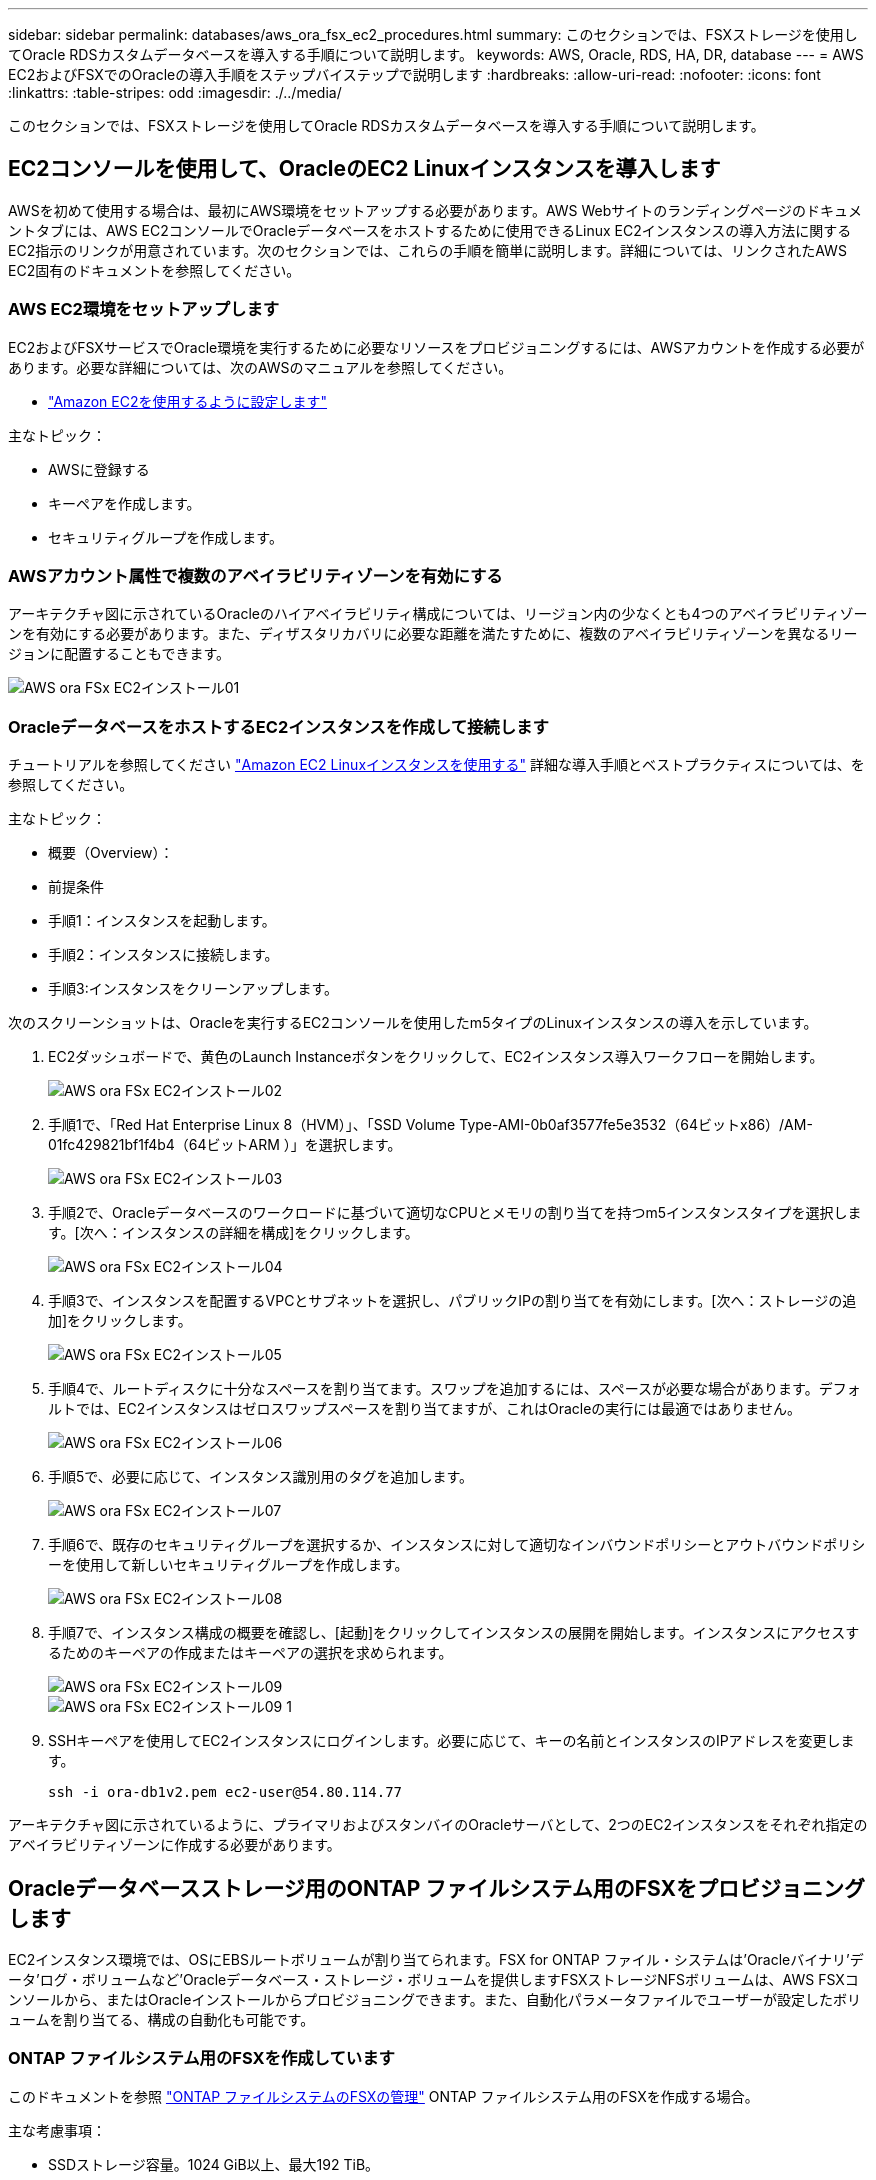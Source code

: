 ---
sidebar: sidebar 
permalink: databases/aws_ora_fsx_ec2_procedures.html 
summary: このセクションでは、FSXストレージを使用してOracle RDSカスタムデータベースを導入する手順について説明します。 
keywords: AWS, Oracle, RDS, HA, DR, database 
---
= AWS EC2およびFSXでのOracleの導入手順をステップバイステップで説明します
:hardbreaks:
:allow-uri-read: 
:nofooter: 
:icons: font
:linkattrs: 
:table-stripes: odd
:imagesdir: ./../media/


[role="lead"]
このセクションでは、FSXストレージを使用してOracle RDSカスタムデータベースを導入する手順について説明します。



== EC2コンソールを使用して、OracleのEC2 Linuxインスタンスを導入します

AWSを初めて使用する場合は、最初にAWS環境をセットアップする必要があります。AWS Webサイトのランディングページのドキュメントタブには、AWS EC2コンソールでOracleデータベースをホストするために使用できるLinux EC2インスタンスの導入方法に関するEC2指示のリンクが用意されています。次のセクションでは、これらの手順を簡単に説明します。詳細については、リンクされたAWS EC2固有のドキュメントを参照してください。



=== AWS EC2環境をセットアップします

EC2およびFSXサービスでOracle環境を実行するために必要なリソースをプロビジョニングするには、AWSアカウントを作成する必要があります。必要な詳細については、次のAWSのマニュアルを参照してください。

* link:https://docs.aws.amazon.com/AWSEC2/latest/UserGuide/get-set-up-for-amazon-ec2.html["Amazon EC2を使用するように設定します"^]


主なトピック：

* AWSに登録する
* キーペアを作成します。
* セキュリティグループを作成します。




=== AWSアカウント属性で複数のアベイラビリティゾーンを有効にする

アーキテクチャ図に示されているOracleのハイアベイラビリティ構成については、リージョン内の少なくとも4つのアベイラビリティゾーンを有効にする必要があります。また、ディザスタリカバリに必要な距離を満たすために、複数のアベイラビリティゾーンを異なるリージョンに配置することもできます。

image::aws_ora_fsx_ec2_inst_01.PNG[AWS ora FSx EC2インストール01]



=== OracleデータベースをホストするEC2インスタンスを作成して接続します

チュートリアルを参照してください link:https://docs.aws.amazon.com/AWSEC2/latest/UserGuide/EC2_GetStarted.html["Amazon EC2 Linuxインスタンスを使用する"^] 詳細な導入手順とベストプラクティスについては、を参照してください。

主なトピック：

* 概要（Overview）：
* 前提条件
* 手順1：インスタンスを起動します。
* 手順2：インスタンスに接続します。
* 手順3:インスタンスをクリーンアップします。


次のスクリーンショットは、Oracleを実行するEC2コンソールを使用したm5タイプのLinuxインスタンスの導入を示しています。

. EC2ダッシュボードで、黄色のLaunch Instanceボタンをクリックして、EC2インスタンス導入ワークフローを開始します。
+
image::aws_ora_fsx_ec2_inst_02.PNG[AWS ora FSx EC2インストール02]

. 手順1で、「Red Hat Enterprise Linux 8（HVM）」、「SSD Volume Type-AMI-0b0af3577fe5e3532（64ビットx86）/AM-01fc429821bf1f4b4（64ビットARM ）」を選択します。
+
image::aws_ora_fsx_ec2_inst_03.PNG[AWS ora FSx EC2インストール03]

. 手順2で、Oracleデータベースのワークロードに基づいて適切なCPUとメモリの割り当てを持つm5インスタンスタイプを選択します。[次へ：インスタンスの詳細を構成]をクリックします。
+
image::aws_ora_fsx_ec2_inst_04.PNG[AWS ora FSx EC2インストール04]

. 手順3で、インスタンスを配置するVPCとサブネットを選択し、パブリックIPの割り当てを有効にします。[次へ：ストレージの追加]をクリックします。
+
image::aws_ora_fsx_ec2_inst_05.PNG[AWS ora FSx EC2インストール05]

. 手順4で、ルートディスクに十分なスペースを割り当てます。スワップを追加するには、スペースが必要な場合があります。デフォルトでは、EC2インスタンスはゼロスワップスペースを割り当てますが、これはOracleの実行には最適ではありません。
+
image::aws_ora_fsx_ec2_inst_06.PNG[AWS ora FSx EC2インストール06]

. 手順5で、必要に応じて、インスタンス識別用のタグを追加します。
+
image::aws_ora_fsx_ec2_inst_07.PNG[AWS ora FSx EC2インストール07]

. 手順6で、既存のセキュリティグループを選択するか、インスタンスに対して適切なインバウンドポリシーとアウトバウンドポリシーを使用して新しいセキュリティグループを作成します。
+
image::aws_ora_fsx_ec2_inst_08.PNG[AWS ora FSx EC2インストール08]

. 手順7で、インスタンス構成の概要を確認し、[起動]をクリックしてインスタンスの展開を開始します。インスタンスにアクセスするためのキーペアの作成またはキーペアの選択を求められます。
+
image::aws_ora_fsx_ec2_inst_09.PNG[AWS ora FSx EC2インストール09]

+
image::aws_ora_fsx_ec2_inst_09_1.PNG[AWS ora FSx EC2インストール09 1]

. SSHキーペアを使用してEC2インスタンスにログインします。必要に応じて、キーの名前とインスタンスのIPアドレスを変更します。
+
[source, cli]
----
ssh -i ora-db1v2.pem ec2-user@54.80.114.77
----


アーキテクチャ図に示されているように、プライマリおよびスタンバイのOracleサーバとして、2つのEC2インスタンスをそれぞれ指定のアベイラビリティゾーンに作成する必要があります。



== Oracleデータベースストレージ用のONTAP ファイルシステム用のFSXをプロビジョニングします

EC2インスタンス環境では、OSにEBSルートボリュームが割り当てられます。FSX for ONTAP ファイル・システムは'Oracleバイナリ'データ'ログ・ボリュームなど'Oracleデータベース・ストレージ・ボリュームを提供しますFSXストレージNFSボリュームは、AWS FSXコンソールから、またはOracleインストールからプロビジョニングできます。また、自動化パラメータファイルでユーザーが設定したボリュームを割り当てる、構成の自動化も可能です。



=== ONTAP ファイルシステム用のFSXを作成しています

このドキュメントを参照 https://docs.aws.amazon.com/fsx/latest/ONTAPGuide/managing-file-systems.html["ONTAP ファイルシステムのFSXの管理"^] ONTAP ファイルシステム用のFSXを作成する場合。

主な考慮事項：

* SSDストレージ容量。1024 GiB以上、最大192 TiB。
* プロビジョニングされたSSDのIOPS。ワークロードの要件に基づいて、ファイルシステムあたり最大80、000 SSD IOPS。
* スループット容量
* 管理者のfsxadmin/vsadminパスワードを設定します。FSX設定の自動化に必要です。
* バックアップとメンテナンス：自動日次バックアップを無効にします。データベースストレージのバックアップは、SnapCenter のスケジュール設定によって実行されます。
* SVMの詳細ページから、SVM管理IPアドレスとプロトコル固有のアクセスアドレスを取得します。FSX設定の自動化に必要です。
+
image::aws_rds_custom_deploy_fsx_01.PNG[AWS RDSカスタムデプロイFSx 01]



プライマリまたはスタンバイのHA FSXクラスタをセットアップするには、次の手順を実行します。

. FSXコンソールで、Create File Systemをクリックして、FSXプロビジョニングワークフローを開始します。
+
image::aws_ora_fsx_ec2_stor_01.PNG[AWS ora FSx EC2スタ01]

. NetApp ONTAP のAmazon FSXを選択します。[ 次へ ] をクリックします。
+
image::aws_ora_fsx_ec2_stor_02.PNG[AWS ora FSx EC2スタ02]

. [標準作成]を選択し、[ファイルシステムの詳細]でファイルシステムに「Multi-AZ HA」という名前を付けます。データベースのワークロードに基づいて、最大80、000 SSDのIOPSを自動またはユーザプロビジョニングのどちらかを選択します。FSXストレージには、バックエンドで最大2TiBのNVMeキャッシングが搭載されており、これにより測定IOPSをさらに向上させることができます。
+
image::aws_ora_fsx_ec2_stor_03.PNG[AWS ora FSx EC2 Stor 03]

. [ネットワークとセキュリティ]セクションで、VPC、セキュリティグループ、およびサブネットを選択します。これらは、FSX展開の前に作成する必要があります。FSXクラスタ（プライマリまたはスタンバイ）の役割に基づいて、FSXストレージノードを適切なゾーンに配置します。
+
image::aws_ora_fsx_ec2_stor_04.PNG[AWS ora FSx EC2 Stor 04]

. [セキュリティと暗号化]セクションで、デフォルトを受け入れ、fsxadminパスワードを入力します。
+
image::aws_ora_fsx_ec2_stor_05.PNG[AWS ora FSx EC2 Stor 05]

. SVM名とvsadminパスワードを入力します。
+
image::aws_ora_fsx_ec2_stor_06.PNG[AWS ora FSx EC2 Stor 06]

. ボリューム構成は空白のままにします。この時点でボリュームを作成する必要はありません。
+
image::aws_ora_fsx_ec2_stor_07.PNG[AWS ora FSx EC2 Stor 07]

. Summaryページを確認し、Create File Systemをクリックして、FSXファイルシステムのプロビジョニングを完了します。
+
image::aws_ora_fsx_ec2_stor_08.PNG[AWS ora FSx EC2 Stor 08]





=== Oracleデータベース用のデータベースボリュームのプロビジョニング

を参照してください link:https://docs.aws.amazon.com/fsx/latest/ONTAPGuide/managing-volumes.html["ONTAP ボリュームのFSXの管理-ボリュームの作成"^] を参照してください。

主な考慮事項：

* データベース・ボリュームのサイズを適切に設定します。
* パフォーマンス構成の容量プール階層化ポリシーを無効にしています。
* NFSストレージボリュームでのOracle dNFSの有効化。
* iSCSIストレージボリュームのマルチパスのセットアップ。




==== FSXコンソールからデータベースボリュームを作成します

AWS FSXコンソールから、Oracleデータベースファイルストレージ用に、Oracleバイナリ用、Oracleデータ用、Oracleログ用の3つのボリュームを作成できます。ボリュームの名前が、適切に識別されるようにOracleホスト名（自動化ツールキットのhostsファイルに定義されている）と一致していることを確認してください。この例では、EC2インスタンスの一般的なIPアドレスベースのホスト名ではなく、db1をEC2 Oracleホスト名として使用します。

image::aws_ora_fsx_ec2_stor_09.PNG[AWS ora FSx EC2 Stor 09]

image::aws_ora_fsx_ec2_stor_10.PNG[AWS ora FSx EC2 stor 10]

image::aws_ora_fsx_ec2_stor_11.PNG[AWS ora FSx EC2 Stor 11]


NOTE: iSCSI LUNの作成は、現在FSXコンソールではサポートされていません。OracleのiSCSI LUNを導入する場合は、NetApp Automation ToolkitによるONTAP の自動化を使用してボリュームとLUNを作成できます。



== FSXデータベース・ボリュームを持つEC2インスタンスにOracleをインストールして構成します

ベストプラクティスに基づいて、Oracleのインストールと設定をEC2インスタンスで実行する自動化キットがネットアップの自動化チームから提供されます。現在のバージョンの自動化キットは、デフォルトのRUパッチ19.8でNFS上のOracle 19Cをサポートしています。自動化キットは、必要に応じて他のRUパッチにも簡単に適用できます。



=== Ansibleコントローラを準備して自動化を実行します

セクションの指示に従ってください"<<OracleデータベースをホストするEC2インスタンスを作成して接続します>>「Ansibleコントローラを実行するための小規模なEC2 Linuxインスタンスをプロビジョニングします。RedHatを使用するのではなく、2vCPUと8G RAMのAmazon Linux T2.largeで十分です。



=== NetApp Oracle導入自動化ツールキットを入手できます

ステップ1からEC2ユーザとしてプロビジョニングされたEC2 Ansibleコントローラインスタンスと、EC2ユーザホームディレクトリから「git clone」コマンドを実行して、自動化コードのコピーをクローニングします。

[source, cli]
----
git clone https://github.com/NetApp-Automation/na_oracle19c_deploy.git
----
[source, cli]
----
git clone https://github.com/NetApp-Automation/na_rds_fsx_oranfs_config.git
----


=== 自動化ツールキットを使用してOracle 19Cの自動導入を実行

詳細な手順を参照してください link:cli_automation.html["CLI による Oracle 19C データベースの導入"^] Oracle 19CをCLI自動化機能で導入するには、次の手順を実行ホストアクセスの認証にパスワードではなくSSHキーペアを使用しているため、コマンド構文には少し変更があり、プレイブックを実行することができます。概要を次に示します。

. デフォルトでは、EC2インスタンスはアクセス認証にSSHキーペアを使用します。Ansibleコントローラの自動化ルートディレクトリ'/home/ec2-user/na_oracle19c_deploy`と'/home/ec2-user/na_rds_fsx_oranfs_config'から'ステップで導入したOracleホストのSSHキー'accesstkey.pem'のコピーを作成します<<OracleデータベースをホストするEC2インスタンスを作成して接続します>>. 」
. EC2インスタンスDBホストにEC2-USERとしてログインし、python3ライブラリをインストールします。
+
[source, cli]
----
sudo yum install python3
----
. ルートディスクドライブから16Gスワップスペースを作成します。デフォルトでは、EC2インスタンスはスワップスペースをゼロにします。AWSのドキュメントには次のものがあります link:https://aws.amazon.com/premiumsupport/knowledge-center/ec2-memory-swap-file/["スワップファイルを使用して、Amazon EC2インスタンスのスワップスペースとして機能するようにメモリを割り当てるにはどうすればよいですか。"^]。
. Ansibleコントローラ(`cd /home/ec2-user/na_rds_fsx_oranfs_config')に戻り'適切な要件と'linux_config'タグを含むPrecloneプレイブックを実行します
+
[source, cli]
----
ansible-playbook -i hosts rds_preclone_config.yml -u ec2-user --private-key accesststkey.pem -e @vars/fsx_vars.yml -t requirements_config
----
+
[source, cli]
----
ansible-playbook -i hosts rds_preclone_config.yml -u ec2-user --private-key accesststkey.pem -e @vars/fsx_vars.yml -t linux_config
----
. 「/home/ec2-user/na_oracle19c_deploy-master」ディレクトリに切り替え、READMEファイルを読み、グローバル変数.ymlファイルに関連するグローバルパラメータを入力します。
. host_name.ymlファイルに'host_vars'ディレクトリの関連パラメータを入力します
. Linux用のプレイブックを実行し、vsadminパスワードの入力を求められたらEnterキーを押します。
+
[source, cli]
----
ansible-playbook -i hosts all_playbook.yml -u ec2-user --private-key accesststkey.pem -t linux_config -e @vars/vars.yml
----
. Oracle用のプレイブックを実行し、vsadminパスワードの入力を求められたらEnterキーを押します。
+
[source, cli]
----
ansible-playbook -i hosts all_playbook.yml -u ec2-user --private-key accesststkey.pem -t oracle_config -e @vars/vars.yml
----


必要に応じて、SSHキーファイルの権限ビットを400に変更します。「host_vars」ファイルのOracleホスト（「Ansibleホスト」）のIPアドレスを、EC2インスタンスのパブリックアドレスに変更します。



== プライマリとスタンバイのFSX HAクラスタ間でSnapMirrorをセットアップする

高可用性とディザスタリカバリを実現するために、プライマリとスタンバイのFSXストレージクラスタ間にSnapMirrorレプリケーションを設定できます。他のクラウドストレージサービスとは異なり、FSXを使用すると、必要な頻度とレプリケーションスループットでストレージレプリケーションを制御および管理できます。また、ユーザはHAやDRのテストを可用性に影響を与えることなく実施できます。

次の手順は、プライマリおよびスタンバイFSXストレージクラスタ間のレプリケーションをセットアップする方法を示しています。

. プライマリクラスタとスタンバイクラスタのピアリングを設定します。fsxadminユーザーとしてプライマリクラスタにログインし'次のコマンドを実行しますプライマリクラスタとスタンバイクラスタの両方でcreateコマンドが実行されます。「standby_cluster_name」を、ご使用の環境に適した名前に置き換えてください。
+
[source, cli]
----
cluster peer create -peer-addrs standby_cluster_name,inter_cluster_ip_address -username fsxadmin -initial-allowed-vserver-peers *
----
. プライマリクラスタとスタンバイクラスタの間にvServerピアリングを設定します。vsadminユーザとしてプライマリクラスタにログインし、次のコマンドを実行します。「primary_vserver_name」、「standby_vserver_name」、「standby_cluster_name」を、ご使用の環境に適した名前に置き換えます。
+
[source, cli]
----
vserver peer create -vserver primary_vserver_name -peer-vserver standby_vserver_name -peer-cluster standby_cluster_name -applications snapmirror
----
. クラスタとSVMのピアが正しく設定されていることを確認します。
+
image::aws_ora_fsx_ec2_stor_14.PNG[AWS ora FSx EC2 Stor 14]

. プライマリFSXクラスタのソースボリュームごとに、スタンバイFSXクラスタにターゲットNFSボリュームを作成します。環境に応じてボリューム名を置き換えます。
+
[source, cli]
----
vol create -volume dr_db1_bin -aggregate aggr1 -size 50G -state online -policy default -type DP
----
+
[source, cli]
----
vol create -volume dr_db1_data -aggregate aggr1 -size 500G -state online -policy default -type DP
----
+
[source, cli]
----
vol create -volume dr_db1_log -aggregate aggr1 -size 250G -state online -policy default -type DP
----
. データアクセスにiSCSIプロトコルが使用されている場合は、Oracleバイナリ、Oracleデータ、およびOracleログ用のiSCSIボリュームとLUNを作成することもできます。Snapshot用のボリュームには約10%の空きスペースを残します。
+
[source, cli]
----
vol create -volume dr_db1_bin -aggregate aggr1 -size 50G -state online -policy default -unix-permissions ---rwxr-xr-x -type RW
----
+
[source, cli]
----
lun create -path /vol/dr_db1_bin/dr_db1_bin_01 -size 45G -ostype linux
----
+
[source, cli]
----
vol create -volume dr_db1_data -aggregate aggr1 -size 500G -state online -policy default -unix-permissions ---rwxr-xr-x -type RW
----
+
[source, cli]
----
lun create -path /vol/dr_db1_data/dr_db1_data_01 -size 100G -ostype linux
----
+
[source, cli]
----
lun create -path /vol/dr_db1_data/dr_db1_data_02 -size 100G -ostype linux
----
+
[source, cli]
----
lun create -path /vol/dr_db1_data/dr_db1_data_03 -size 100G -ostype linux
----
+
[source, cli]
----
lun create -path /vol/dr_db1_data/dr_db1_data_04 -size 100G -ostype linux
----
+
vol create -volume dr_db1_log -aggregate aggr1 -size 250G -state online -policy default -unix-permissions ---rwxr -xr-type rw

+
[source, cli]
----
lun create -path /vol/dr_db1_log/dr_db1_log_01 -size 45G -ostype linux
----
+
[source, cli]
----
lun create -path /vol/dr_db1_log/dr_db1_log_02 -size 45G -ostype linux
----
+
[source, cli]
----
lun create -path /vol/dr_db1_log/dr_db1_log_03 -size 45G -ostype linux
----
+
[source, cli]
----
lun create -path /vol/dr_db1_log/dr_db1_log_04 -size 45G -ostype linux
----
. iSCSI LUNの場合は、例としてバイナリLUNを使用して、各LUNのOracleホストイニシエータのマッピングを作成します。igroupを環境に適した名前に置き換え、LUNの追加ごとにlun-idを増やします。
+
[source, cli]
----
lun mapping create -path /vol/dr_db1_bin/dr_db1_bin_01 -igroup ip-10-0-1-136 -lun-id 0
----
+
[source, cli]
----
lun mapping create -path /vol/dr_db1_data/dr_db1_data_01 -igroup ip-10-0-1-136 -lun-id 1
----
. プライマリデータベースボリュームとスタンバイデータベースボリュームの間にSnapMirror関係を作成します。環境に適したSVM名を置き換えます。s
+
[source, cli]
----
snapmirror create -source-path svm_FSxOraSource:db1_bin -destination-path svm_FSxOraTarget:dr_db1_bin -vserver svm_FSxOraTarget -throttle unlimited -identity-preserve false -policy MirrorAllSnapshots -type DP
----
+
[source, cli]
----
snapmirror create -source-path svm_FSxOraSource:db1_data -destination-path svm_FSxOraTarget:dr_db1_data -vserver svm_FSxOraTarget -throttle unlimited -identity-preserve false -policy MirrorAllSnapshots -type DP
----
+
[source, cli]
----
snapmirror create -source-path svm_FSxOraSource:db1_log -destination-path svm_FSxOraTarget:dr_db1_log -vserver svm_FSxOraTarget -throttle unlimited -identity-preserve false -policy MirrorAllSnapshots -type DP
----


このSnapMirrorのセットアップは、NetApp Automation Toolkit for NFSのデータベースボリュームで自動化できます。このツールキットは、NetApp公開のGitHubサイトからダウンロードできます。

[source, cli]
----
git clone https://github.com/NetApp-Automation/na_ora_hadr_failover_resync.git
----
セットアップとフェイルオーバーのテストを行う前に、READMEの手順をよくお読みください。


NOTE: Oracleバイナリをプライマリクラスタからスタンバイクラスタにレプリケートすると、Oracleのライセンスに影響する可能性があります。詳細については、Oracleのライセンス担当者にお問い合わせください。または、リカバリおよびフェイルオーバー時にOracleをインストールして設定します。



== SnapCenter の導入



=== SnapCenter のインストール

をクリックします link:https://docs.netapp.com/ocsc-41/index.jsp?topic=%2Fcom.netapp.doc.ocsc-isg%2FGUID-D3F2FBA8-8EE7-4820-A445-BC1E5C0AF374.html["SnapCenter サーバをインストールしています"^] SnapCenter サーバをインストールします。このドキュメントでは、スタンドアロンのSnapCenter サーバをインストールする方法について説明します。SnapCenter のSaaSバージョンはベータ版であり、近日中に提供予定です。必要に応じて、ネットアップの担当者にお問い合わせください。



=== EC2 Oracleホスト用のSnapCenter プラグインを設定します

. SnapCenter の自動インストールが完了したら、SnapCenter サーバがインストールされているWindowsホストの管理ユーザとしてSnapCenter にログインします。
+
image::aws_rds_custom_deploy_snp_01.PNG[AWS RDSカスタムデプロイSNP 01]

. 左側のメニューから、[設定]、[クレデンシャル]、[新規]の順にクリックして、SnapCenter プラグインのインストールに使用するEC2ユーザクレデンシャルを追加します。
+
image::aws_rds_custom_deploy_snp_02.PNG[AWS RDSカスタムデプロイSNP 02]

. EC2インスタンス・ホスト上の/etc/ssh/sshd_configファイルを編集して'ec2-userパスワードをリセットし'パスワードSSH認証を有効にします
. [ sudo権限を使用する]チェックボックスがオンになっていることを確認します。前の手順でEC2-USERパスワードをリセットしただけです。
+
image::aws_rds_custom_deploy_snp_03.PNG[AWS RDSカスタムデプロイSNP 03]

. 名前解決のために、SnapCenter サーバ名とIPアドレスをEC2インスタンスホストファイルに追加します。
+
[listing]
----
[ec2-user@ip-10-0-0-151 ~]$ sudo vi /etc/hosts
[ec2-user@ip-10-0-0-151 ~]$ cat /etc/hosts
127.0.0.1   localhost localhost.localdomain localhost4 localhost4.localdomain4
::1         localhost localhost.localdomain localhost6 localhost6.localdomain6
10.0.1.233  rdscustomvalsc.rdscustomval.com rdscustomvalsc
----
. SnapCenter サーバのWindowsホストで'Windowsホスト・ファイルC:\Windows\System32\drivers\etc\hostsにEC2インスタンスのホストIPアドレスを追加します
+
[listing]
----
10.0.0.151		ip-10-0-0-151.ec2.internal
----
. 左側のメニューで、[Hosts]>[Managed Hosts]の順に選択し、[Add]をクリックしてEC2インスタンスホストをSnapCenter に追加します。
+
image::aws_rds_custom_deploy_snp_04.PNG[AWS RDSカスタムデプロイSNP 04]

+
[Oracleデータベース]をオンにし、送信する前に[その他のオプション]をクリックします。

+
image::aws_rds_custom_deploy_snp_05.PNG[AWS RDSカスタムデプロイSNP 05]

+
インストール前チェックをスキップするをオンにします。インストール前のチェックをスキップしていることを確認し、保存後に送信をクリックします。

+
image::aws_rds_custom_deploy_snp_06.PNG[AWS RDSカスタムデプロイSNP 06]

+
[Confirm Fingerprint (指紋の確認)]というプロンプトが表示されたら、[Confirm and Submit (確認して送信)]をクリック

+
image::aws_rds_custom_deploy_snp_07.PNG[AWS RDSカスタムデプロイSNP 07]

+
プラグインの設定が正常に完了すると、管理対象ホストの全体的なステータスはrunningと表示されます。

+
image::aws_rds_custom_deploy_snp_08.PNG[AWS RDSカスタムデプロイSNP 08]





=== Oracleデータベースのバックアップポリシーを設定する

このセクションを参照してください link:hybrid_dbops_snapcenter_getting_started_onprem.html#7-setup-database-backup-policy-in-snapcenter["SnapCenter でデータベースバックアップポリシーを設定する"^] Oracleデータベースバックアップポリシーの設定の詳細については、を参照してください。

通常は、Oracleデータベースのフルスナップショットバックアップ用のポリシーと、Oracleアーカイブログのみのスナップショットバックアップ用のポリシーを作成する必要があります。


NOTE: バックアップポリシーでOracleアーカイブログの削除を有効にして、ログとアーカイブのスペースを制御できます。HAまたはDRのスタンバイ場所にレプリケートする必要があるため、「セカンダリレプリケーションの選択」オプションで「ローカルSnapshotコピー作成後にSnapMirrorを更新」をオンにします。



=== Oracleデータベースのバックアップとスケジュールを設定

SnapCenter のデータベースバックアップはユーザが設定でき、個別に設定することも、リソースグループ内でグループとして設定することもできます。バックアップ間隔は、RTOとRPOの目標によって異なります。フルデータベースバックアップを数時間おきに実行し、ログバックアップのアーカイブを10～15分などの頻度でアーカイブして、迅速なリカバリを実現することを推奨します。

のOracleのセクションを参照してください link:hybrid_dbops_snapcenter_getting_started_onprem.html#8-implement-backup-policy-to-protect-database["データベースを保護するためのバックアップポリシーを実装する"^] セクションで作成したバックアップポリシーを実装するための詳細な手順については、を参照してください <<Oracleデータベースのバックアップポリシーを設定する>> およびを使用してスケジュールを設定します。

次の図は、Oracleデータベースをバックアップするように設定されたリソースグループの例を示しています。

image::aws_rds_custom_deploy_snp_09.PNG[AWS RDSカスタムデプロイSNP 09]

